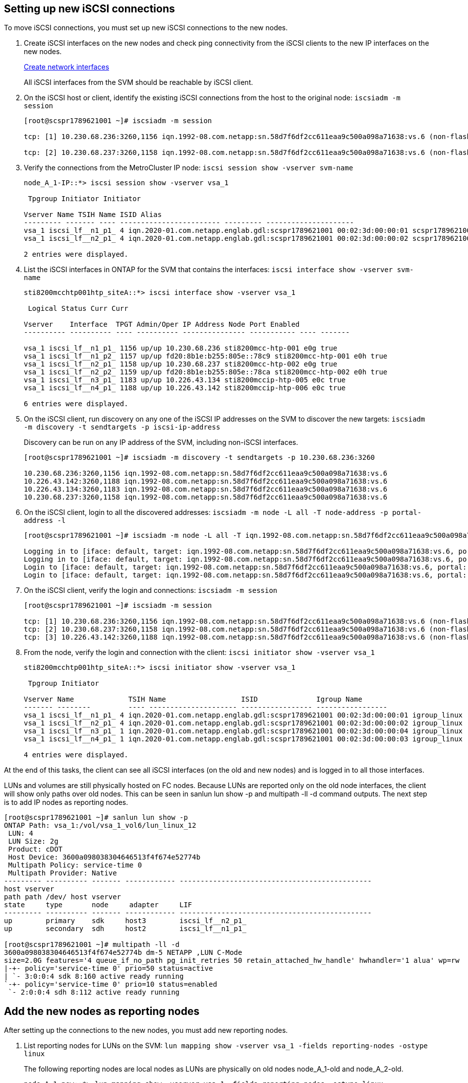 == Setting up new iSCSI connections

[.lead]
To move iSCSI connections, you must set up new iSCSI connections to the new nodes.

. Create iSCSI interfaces on the new nodes and check ping connectivity from the iSCSI clients to the new IP interfaces on the new nodes.
+
https://docs.netapp.com/us-en/ontap/networking/create_a_lif.html[Create network interfaces^]
+
All iSCSI interfaces from the SVM should be reachable by iSCSI client.

. On the iSCSI host or client, identify the existing iSCSI connections from the host to the original node: `iscsiadm -m session`
+
----
[root@scspr1789621001 ~]# iscsiadm -m session

tcp: [1] 10.230.68.236:3260,1156 iqn.1992-08.com.netapp:sn.58d7f6df2cc611eaa9c500a098a71638:vs.6 (non-flash)

tcp: [2] 10.230.68.237:3260,1158 iqn.1992-08.com.netapp:sn.58d7f6df2cc611eaa9c500a098a71638:vs.6 (non-flash)
----

. Verify the connections from the MetroCluster IP node: `iscsi session show -vserver svm-name`
+
----
node_A_1-IP::*> iscsi session show -vserver vsa_1

 Tpgroup Initiator Initiator

Vserver Name TSIH Name ISID Alias
--------- ------- ---- ------------------------ --------- ---------------------
vsa_1 iscsi_lf__n1_p1_ 4 iqn.2020-01.com.netapp.englab.gdl:scspr1789621001 00:02:3d:00:00:01 scspr1789621001.gdl.englab.netapp.com
vsa_1 iscsi_lf__n2_p1_ 4 iqn.2020-01.com.netapp.englab.gdl:scspr1789621001 00:02:3d:00:00:02 scspr1789621001.gdl.englab.netapp.com

2 entries were displayed.
----

. List the iSCSI interfaces in ONTAP for the SVM that contains the interfaces: `iscsi interface show -vserver svm-name`
+
----
sti8200mcchtp001htp_siteA::*> iscsi interface show -vserver vsa_1

 Logical Status Curr Curr

Vserver    Interface  TPGT Admin/Oper IP Address Node Port Enabled
---------- ---------- ---- ---------- --------------- ----------- ---- -------

vsa_1 iscsi_lf__n1_p1_ 1156 up/up 10.230.68.236 sti8200mcc-htp-001 e0g true
vsa_1 iscsi_lf__n1_p2_ 1157 up/up fd20:8b1e:b255:805e::78c9 sti8200mcc-htp-001 e0h true
vsa_1 iscsi_lf__n2_p1_ 1158 up/up 10.230.68.237 sti8200mcc-htp-002 e0g true
vsa_1 iscsi_lf__n2_p2_ 1159 up/up fd20:8b1e:b255:805e::78ca sti8200mcc-htp-002 e0h true
vsa_1 iscsi_lf__n3_p1_ 1183 up/up 10.226.43.134 sti8200mccip-htp-005 e0c true
vsa_1 iscsi_lf__n4_p1_ 1188 up/up 10.226.43.142 sti8200mccip-htp-006 e0c true

6 entries were displayed.
----

. On the iSCSI client, run discovery on any one of the iSCSI IP addresses on the SVM to discover the new targets: `iscsiadm -m discovery -t sendtargets -p iscsi-ip-address`
+
Discovery can be run on any IP address of the SVM, including non-iSCSI interfaces.
+
----
[root@scspr1789621001 ~]# iscsiadm -m discovery -t sendtargets -p 10.230.68.236:3260

10.230.68.236:3260,1156 iqn.1992-08.com.netapp:sn.58d7f6df2cc611eaa9c500a098a71638:vs.6
10.226.43.142:3260,1188 iqn.1992-08.com.netapp:sn.58d7f6df2cc611eaa9c500a098a71638:vs.6
10.226.43.134:3260,1183 iqn.1992-08.com.netapp:sn.58d7f6df2cc611eaa9c500a098a71638:vs.6
10.230.68.237:3260,1158 iqn.1992-08.com.netapp:sn.58d7f6df2cc611eaa9c500a098a71638:vs.6
----

. On the iSCSI client, login to all the discovered addresses: `iscsiadm -m node -L all -T node-address -p portal-address -l`
+
----
[root@scspr1789621001 ~]# iscsiadm -m node -L all -T iqn.1992-08.com.netapp:sn.58d7f6df2cc611eaa9c500a098a71638:vs.6 -p 10.230.68.236:3260 -l

Logging in to [iface: default, target: iqn.1992-08.com.netapp:sn.58d7f6df2cc611eaa9c500a098a71638:vs.6, portal: 10.226.43.142,3260] (multiple)
Logging in to [iface: default, target: iqn.1992-08.com.netapp:sn.58d7f6df2cc611eaa9c500a098a71638:vs.6, portal: 10.226.43.134,3260] (multiple)
Login to [iface: default, target: iqn.1992-08.com.netapp:sn.58d7f6df2cc611eaa9c500a098a71638:vs.6, portal: 10.226.43.142,3260] successful.
Login to [iface: default, target: iqn.1992-08.com.netapp:sn.58d7f6df2cc611eaa9c500a098a71638:vs.6, portal: 10.226.43.134,3260] successful.
----

. On the iSCSI client, verify the login and connections: `iscsiadm -m session`
+
----
[root@scspr1789621001 ~]# iscsiadm -m session

tcp: [1] 10.230.68.236:3260,1156 iqn.1992-08.com.netapp:sn.58d7f6df2cc611eaa9c500a098a71638:vs.6 (non-flash)
tcp: [2] 10.230.68.237:3260,1158 iqn.1992-08.com.netapp:sn.58d7f6df2cc611eaa9c500a098a71638:vs.6 (non-flash)
tcp: [3] 10.226.43.142:3260,1188 iqn.1992-08.com.netapp:sn.58d7f6df2cc611eaa9c500a098a71638:vs.6 (non-flash)
----

. From the node, verify the login and connection with the client: `iscsi initiator show -vserver vsa_1`
+
----
sti8200mcchtp001htp_siteA::*> iscsi initiator show -vserver vsa_1

 Tpgroup Initiator

Vserver Name             TSIH Name                  ISID              Igroup Name
------- --------         ---- --------------------- ----------------- -----------------
vsa_1 iscsi_lf__n1_p1_ 4 iqn.2020-01.com.netapp.englab.gdl:scspr1789621001 00:02:3d:00:00:01 igroup_linux
vsa_1 iscsi_lf__n2_p1_ 4 iqn.2020-01.com.netapp.englab.gdl:scspr1789621001 00:02:3d:00:00:02 igroup_linux
vsa_1 iscsi_lf__n3_p1_ 1 iqn.2020-01.com.netapp.englab.gdl:scspr1789621001 00:02:3d:00:00:04 igroup_linux
vsa_1 iscsi_lf__n4_p1_ 1 iqn.2020-01.com.netapp.englab.gdl:scspr1789621001 00:02:3d:00:00:03 igroup_linux

4 entries were displayed.
----

At the end of this tasks, the client can see all iSCSI interfaces (on the old and new nodes) and is logged in to all those interfaces.

LUNs and volumes are still physically hosted on FC nodes. Because LUNs are reported only on the old node interfaces, the client will show only paths over old nodes. This can be seen in sanlun lun show -p and multipath -ll -d command outputs. The next step is to add IP nodes as reporting nodes.

----
[root@scspr1789621001 ~]# sanlun lun show -p
ONTAP Path: vsa_1:/vol/vsa_1_vol6/lun_linux_12
 LUN: 4
 LUN Size: 2g
 Product: cDOT
 Host Device: 3600a098038304646513f4f674e52774b
 Multipath Policy: service-time 0
 Multipath Provider: Native
--------- ---------- ------- ------------ ----------------------------------------------
host vserver
path path /dev/ host vserver
state     type       node     adapter     LIF
--------- ---------- ------- ------------ ----------------------------------------------
up        primary    sdk     host3        iscsi_lf__n2_p1_
up        secondary  sdh     host2        iscsi_lf__n1_p1_

[root@scspr1789621001 ~]# multipath -ll -d
3600a098038304646513f4f674e52774b dm-5 NETAPP ,LUN C-Mode
size=2.0G features='4 queue_if_no_path pg_init_retries 50 retain_attached_hw_handle' hwhandler='1 alua' wp=rw
|-+- policy='service-time 0' prio=50 status=active
| `- 3:0:0:4 sdk 8:160 active ready running
`-+- policy='service-time 0' prio=10 status=enabled
 `- 2:0:0:4 sdh 8:112 active ready running
----

== Add the new nodes as reporting nodes

[.lead]
After setting up the connections to the new nodes, you must add new reporting nodes.

. List reporting nodes for LUNs on the SVM: `lun mapping show -vserver vsa_1 -fields reporting-nodes -ostype linux`
+
The following reporting nodes are local nodes as LUNs are physically on old nodes node_A_1-old and node_A_2-old.
+
----
node_A_1-new::*> lun mapping show -vserver vsa_1 -fields reporting-nodes -ostype linux

vserver path igroup reporting-nodes
------- --------------------------- ------------ -------------------------------------
vsa_1 /vol/vsa_1_vol1/lun_linux_2 igroup_linux node_A_1-old,node_A_2-old
.
.
.
vsa_1 /vol/vsa_1_vol9/lun_linux_19 igroup_linux node_A_1-old,node_A_2-old
12 entries were displayed.
----

. Add reporting nodes: `lun mapping add-reporting-nodes -vserver svm-name -path /vol/vsa_1_vol*/lun_linux_* -nodes node1,node2 -igroup igroup_linux`
+
----
node_A_1-new::*> lun mapping add-reporting-nodes -vserver vsa_1 -path /vol/vsa_1_vol*/lun_linux_* -nodes node_A_1-new,node_A_2-new
-igroup igroup_linux

12 entries were acted on.
----

. Verify that the newly added nodes are present: `lun mapping show -vserver svm-name -fields reporting-nodes -ostype linux vserver path igroup reporting-nodes`
+
----

node_A_1-new::*> lun mapping show -vserver vsa_1 -fields reporting-nodes -ostype linux vserver path igroup reporting-nodes
------- --------------------------- ------------ -------------------------------------------------------------------------------

vsa_1 /vol/vsa_1_vol1/lun_linux_2 igroup_linux node_A_1-FC,node_A_2-FC,node_A_1-new,node_A_2-new
vsa_1 /vol/vsa_1_vol1/lun_linux_3 igroup_linux node_A_1-FC,node_A_2-FC,node_A_1-new,node_A_2-new
.
.
.

12 entries were displayed.
----
.  Verify that the `sg3-utils` package is installed on the Linux host. This avoids a `rescan-scsi-bus.sh utility not found` error when you rescan the Linux host for the newly mapped LUNs using the `rescan-scsi-bus` command.  

. On the host, issue the following command to rescan the SCSI bus on the host and discover the newly added paths: `/usr/bin/rescan-scsi-bus.sh -a`
+
----
[root@stemgr]# /usr/bin/rescan-scsi-bus.sh -a
Scanning SCSI subsystem for new devices
Scanning host 0 for SCSI target IDs 0 1 2 3 4 5 6 7, all LUNs
Scanning host 1 for SCSI target IDs 0 1 2 3 4 5 6 7, all LUNs
Scanning host 2 for SCSI target IDs 0 1 2 3 4 5 6 7, all LUNs
 Scanning for device 2 0 0 0 ...
.
.
.
OLD: Host: scsi5 Channel: 00 Id: 00 Lun: 09
 Vendor: NETAPP Model: LUN C-Mode Rev: 9800
 Type: Direct-Access ANSI SCSI revision: 05
0 new or changed device(s) found.
0 remapped or resized device(s) found.
0 device(s) removed.
----

. On the host, issue the following command to list the newly added paths: `sanlun lun show -p`
+
Four paths are shown for each LUN.
+
----
[root@stemgr]# sanlun lun show -p
ONTAP Path: vsa_1:/vol/vsa_1_vol6/lun_linux_12
 LUN: 4
 LUN Size: 2g
 Product: cDOT
 Host Device: 3600a098038304646513f4f674e52774b
 Multipath Policy: service-time 0
 Multipath Provider: Native
--------- ---------- ------- ------------ ----------------------------------------------
host vserver
path path /dev/ host vserver
state type node adapter LIF
--------- ---------- ------- ------------ ----------------------------------------------
up primary sdk host3 iscsi_lf__n2_p1_
up secondary sdh host2 iscsi_lf__n1_p1_
up secondary sdag host4 iscsi_lf__n4_p1_
up secondary sdah host5 iscsi_lf__n3_p1_
----

. Move the volume/volumes containing LUNs from old nodes to the new nodes.
+
----
node_A_1-new::*> vol move start -vserver vsa_1 -volume vsa_1_vol1 -destination-aggregate sti8200mccip_htp_005_aggr1
[Job 1877] Job is queued: Move "vsa_1_vol1" in Vserver "vsa_1" to aggregate "sti8200mccip_htp_005_aggr1". Use the "volume move show -vserver
vsa_1 -volume vsa_1_vol1" command to view the status of this operation.
node_A_1-IP::*> vol move show
Vserver    Volume     State       Move       Phase            Percent-Complete  Time-To-Complete
---------  ---------- --------    ---------- ---------------- ----------------  ----------------
vsa_1     vsa_1_vol1  healthy                initializing     -                 -
----

. When the volume move is completed, use the volume show command to confirm that the volume or LUN is online.
. The iSCSI interfaces on the new nodes where the LUN now resides are updated as primary paths. If the primary path is not updated after the volume move, run /usr/bin/rescan-scsi-bus.sh -a and multipath -v3 or simply wait for multipath rescanning to take place.
+
In the following example, the primary path is a LIF on the new node.
+
----
[root@stemgr]# sanlun lun show -p
ONTAP Path: vsa_1:/vol/vsa_1_vol6/lun_linux_12
 LUN: 4
 LUN Size: 2g
 Product: cDOT
 Host Device: 3600a098038304646513f4f674e52774b
 Multipath Policy: service-time 0
 Multipath Provider: Native
--------- ---------- ------- ------------ -----------------------
host vserver
path path /dev/ host vserver
state     type       node    adapter      LIF
--------- ---------- ------- ------------ ------------------------
up        primary    sdag    host4        iscsi_lf__n4_p1_
up        secondary  sdk     host3        iscsi_lf__n2_p1_
up        secondary  sdh     host2        iscsi_lf__n1_p1_
up        secondary  sdah    host5        iscsi_lf__n3_p1_
----

== Remove reporting nodes and rescan paths

[.lead]
You must remove the reporting nodes and rescan the paths.

. From the new node, remove remote reporting nodes (the new nodes) for the Linux LUNs: `lun mapping remove-reporting-nodes -vserver vsa_1 -path * -igroup igroup_linux -remote-nodes true`
+
In this case, the remote nodes are old nodes.
+
----
node_A_1-new::*> lun mapping remove-reporting-nodes -vserver vsa_1 -path * -igroup igroup_linux -remote-nodes true

12 entries were acted on.
----

. From the newP node, check reporting nodes for the LUNs: `lun mapping show -vserver vsa_1 -fields reporting-nodes -ostype linux`
+
----
node_A_1-new::*> lun mapping show -vserver vsa_1 -fields reporting-nodes -ostype linux

vserver  path                        igroup      reporting-nodes
------- --------------------------- ------------ -----------------------------------------

vsa_1 /vol/vsa_1_vol1/lun_linux_2   igroup_linux  node_A_1-new,node_A_2-new
vsa_1 /vol/vsa_1_vol1/lun_linux_3   igroup_linux  node_A_1-new,node_A_2-new
vsa_1 /vol/vsa_1_vol2/lun_linux_4   group_linux   node_A_1-new,node_A_2-new
.
.
.

12 entries were displayed.
----

. Verify that the `sg3-utils` package is installed on the Linux host. This avoids a `rescan-scsi-bus.sh utility not found` error when you rescan the Linux host for the newly mapped LUNs using the `rescan-scsi-bus` command.  

. On the iSCSI host, rescan the SCSI bus: `/usr/bin/rescan-scsi-bus.sh -r`
+
The paths that are removed are the paths from FC nodes.
+
----
[root@scspr1789621001 ~]# /usr/bin/rescan-scsi-bus.sh -r
Syncing file systems
Scanning SCSI subsystem for new devices and remove devices that have disappeared
Scanning host 0 for SCSI target IDs 0 1 2 3 4 5 6 7, all LUNs
Scanning host 1 for SCSI target IDs 0 1 2 3 4 5 6 7, all LUNs
Scanning host 2 for SCSI target IDs 0 1 2 3 4 5 6 7, all LUNs
sg0 changed: LU not available (PQual 1)
REM: Host: scsi2 Channel: 00 Id: 00 Lun: 00
DEL: Vendor: NETAPP Model: LUN C-Mode Rev: 9800
 Type: Direct-Access ANSI SCSI revision: 05
sg2 changed: LU not available (PQual 1)
.
.
.
OLD: Host: scsi5 Channel: 00 Id: 00 Lun: 09
 Vendor: NETAPP Model: LUN C-Mode Rev: 9800
 Type: Direct-Access ANSI SCSI revision: 05
0 new or changed device(s) found.
0 remapped or resized device(s) found.
24 device(s) removed.
 [2:0:0:0]
 [2:0:0:1]
 .
.
.
----

. On the iSCSI host, verify that only paths from the new nodes are visible: 
+
`sanlun lun show -p`
+
`multipath -ll -d`

// 2023 Aug 29, BURT 1554012
// 2023-05-30, burt 1554013